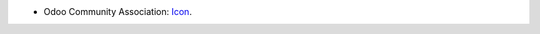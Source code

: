 * Odoo Community Association: `Icon <https://github.com/OCA/maintainer-tools/blob/master/template/module/static/description/icon.svg>`_.

